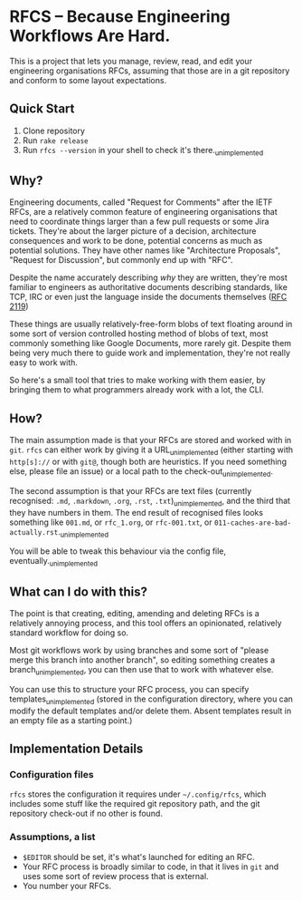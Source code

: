 * RFCS -- Because Engineering Workflows Are Hard.

This is a project that lets you manage, review, read, and edit your engineering
organisations RFCs, assuming that those are in a git repository and conform to
some layout expectations.

** Quick Start
1. Clone repository
2. Run =rake release=
3. Run ~rfcs --version~ in your shell to check it's there._{unimplemented}

** Why?
Engineering documents, called "Request for Comments" after the IETF RFCs, are a
relatively common feature of engineering organisations that need to coordinate
things larger than a few pull requests or some Jira tickets. They're about the
larger picture of a decision, architecture consequences and work to be done,
potential concerns as much as potential solutions. They have other names like
"Architecture Proposals", "Request for Discussion", but commonly end up
with "RFC".

Despite the name accurately describing /why/ they are written, they're most
familiar to engineers as authoritative documents describing standards, like TCP,
IRC or even just the language inside the documents themselves ([[https://datatracker.ietf.org/doc/html/rfc2119][RFC 2119]])

These things are usually relatively-free-form blobs of text floating around in
some sort of version controlled hosting method of blobs of text, most commonly
something like Google Documents, more rarely git. Despite them being very much
there to guide work and implementation, they're not really easy to work with.

So here's a small tool that tries to make working with them easier, by bringing
them to what programmers already work with a lot, the CLI.

** How?
The main assumption made is that your RFCs are stored and worked with in =git=.
=rfcs= can either work by giving it a URL_{unimplemented} (either starting with
=http[s]://= or with =git@=, though both are heuristics. If you need something
else, please file an issue) or a local path to the check-out_{unimplemented}.

The second assumption is that your RFCs are text files (currently recognised:
=.md=, =.markdown=, =.org=, =.rst=, =.txt=)_{unimplemented}, and the third that
they have numbers in them. The end result of recognised files looks something
like =001.md=, or =rfc_1.org=, or =rfc-001.txt=, or
=011-caches-are-bad-actually.rst=._{unimplemented}

You will be able to tweak this behaviour via the config file,
eventually._{unimplemented}

** What can I do with this?
The point is that creating, editing, amending and deleting RFCs is a relatively
annoying process, and this tool offers an opinionated, relatively standard
workflow for doing so.

Most git workflows work by using branches and some sort of "please merge this
branch into another branch", so editing something creates a
branch_{unimplemented}, you can then use that to work with whatever else.

You can use this to structure your RFC process, you can specify
templates_{unimplemented} (stored in the configuration directory, where you can
modify the default templates and/or delete them. Absent templates result in an
empty file as a starting point.)

** Implementation Details
*** Configuration files
=rfcs= stores the configuration it requires under =~/.config/rfcs=, which
includes some stuff like the required git repository path, and the git
repository check-out if no other is found.

*** Assumptions, a list
- =$EDITOR= should be set, it's what's launched for editing an RFC.
- Your RFC process is broadly similar to code, in that it lives in =git= and
  uses some sort of review process that is external.
- You number your RFCs.
